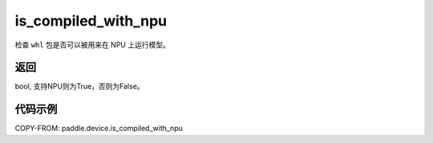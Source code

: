 .. _cn_api_fluid_is_compiled_with_npu:

is_compiled_with_npu
-------------------------------

.. py:function:: paddle.device.is_compiled_with_npu()

检查 ``whl`` 包是否可以被用来在 NPU 上运行模型。

返回
::::::::::::
bool, 支持NPU则为True，否则为False。

代码示例
::::::::::::

COPY-FROM: paddle.device.is_compiled_with_npu

